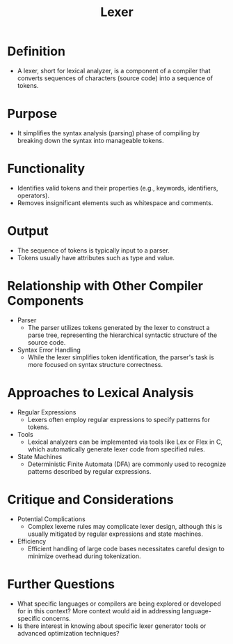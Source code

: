 :PROPERTIES:
:ID:       700dff70-2a6d-40d4-8e81-996b3be39b47
:ROAM_ALIASES: "lexical analysis"
:END:
#+title: Lexer
#+filetags: :compiler:cs:

* Definition
    - A lexer, short for lexical analyzer, is a component of a compiler that converts sequences of characters (source code) into a sequence of tokens.
* Purpose
    - It simplifies the syntax analysis (parsing) phase of compiling by breaking down the syntax into manageable tokens.
* Functionality
    - Identifies valid tokens and their properties (e.g., keywords, identifiers, operators).
    - Removes insignificant elements such as whitespace and comments.
* Output
    - The sequence of tokens is typically input to a parser.
    - Tokens usually have attributes such as type and value.

* Relationship with Other Compiler Components
    - Parser
      - The parser utilizes tokens generated by the lexer to construct a parse tree, representing the hierarchical syntactic structure of the source code.
    - Syntax Error Handling
      - While the lexer simplifies token identification, the parser's task is more focused on syntax structure correctness.

* Approaches to Lexical Analysis
    - Regular Expressions
      - Lexers often employ regular expressions to specify patterns for tokens.
    - Tools
      - Lexical analyzers can be implemented via tools like Lex or Flex in C, which automatically generate lexer code from specified rules.
    - State Machines
      - Deterministic Finite Automata (DFA) are commonly used to recognize patterns described by regular expressions.

* Critique and Considerations
    - Potential Complications
      - Complex lexeme rules may complicate lexer design, although this is usually mitigated by regular expressions and state machines.
    - Efficiency
      - Efficient handling of large code bases necessitates careful design to minimize overhead during tokenization.

* Further Questions
    - What specific languages or compilers are being explored or developed for in this context? More context would aid in addressing language-specific concerns.
    - Is there interest in knowing about specific lexer generator tools or advanced optimization techniques?
